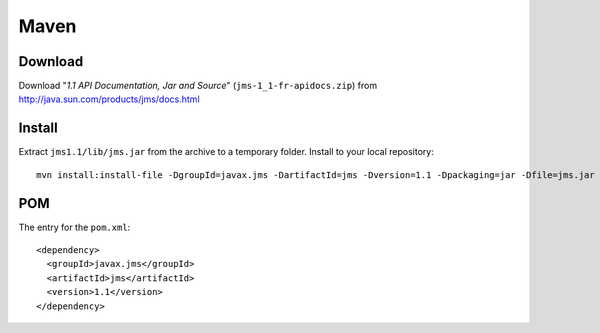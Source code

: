 Maven
*****

Download
========

Download "*1.1 API Documentation, Jar and Source*" (``jms-1_1-fr-apidocs.zip``)
from http://java.sun.com/products/jms/docs.html

Install
=======

Extract ``jms1.1/lib/jms.jar`` from the archive to a temporary folder.  Install
to your local repository:

::

  mvn install:install-file -DgroupId=javax.jms -DartifactId=jms -Dversion=1.1 -Dpackaging=jar -Dfile=jms.jar -DgeneratePom=true

POM
===

The entry for the ``pom.xml``:

::

  <dependency>
    <groupId>javax.jms</groupId>
    <artifactId>jms</artifactId>
    <version>1.1</version>
  </dependency>

